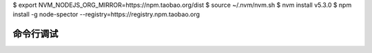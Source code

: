 $ export NVM_NODEJS_ORG_MIRROR=https://npm.taobao.org/dist
$ source ~/.nvm/nvm.sh 
$ nvm install v5.3.0
$ npm install -g node-spector --registry=https://registry.npm.taobao.org

命令行调试
==============================
